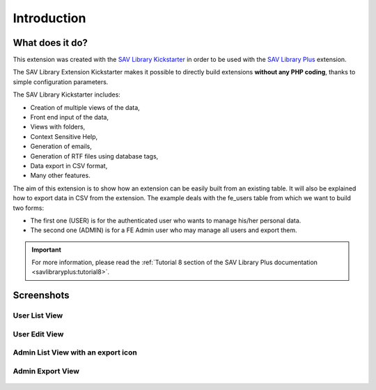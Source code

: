 .. ==================================================
.. FOR YOUR INFORMATION
.. --------------------------------------------------
.. -*- coding: utf-8 -*- with BOM.

.. ==================================================
.. DEFINE SOME TEXTROLES
.. --------------------------------------------------
.. role::   underline
.. role::   typoscript(code)
.. role::   ts(typoscript)
   :class:  typoscript
.. role::   php(code)


Introduction
============

What does it do?
----------------

This extension was created with the `SAV Library Kickstarter <http://t
ypo3.org/extensions/repository/view/sav_library_kickstarter>`_ in
order to be used with the `SAV Library Plus
<http://typo3.org/extensions/repository/view/sav_library_plus>`_
extension.

The SAV Library Extension Kickstarter makes it possible to directly
build extensions  **without any PHP coding**, thanks to simple
configuration parameters.

The SAV Library Kickstarter includes:

- Creation of multiple views of the data,

- Front end input of the data,

- Views with folders,

- Context Sensitive Help,

- Generation of emails,

- Generation of RTF files using database tags,

- Data export in CSV format,

- Many other features.

The aim of this extension is to show how an extension can be easily built 
from an existing table. It will also be explained how to export data in CSV 
from the extension. The example deals with the fe_users table from which we 
want to build two forms:

- The first one (USER) is for the authenticated user who wants to manage 
  his/her personal data.

- The second one (ADMIN) is for a FE Admin user who may manage all users 
  and export them.

.. important::

  For more information, please read the
  :ref:`Tutorial 8 section of the SAV Library Plus documentation <savlibraryplus:tutorial8>`.


Screenshots
-----------

User List View
^^^^^^^^^^^^^^^
.. figure:: ../Images/ScreenshotsUserListView.png 

User Edit View
^^^^^^^^^^^^^^^
.. figure:: ../Images/ScreenshotsUserEditView.png 

Admin List View with an export icon
^^^^^^^^^^^^^^^^^^^^^^^^^^^^^^^^^^^

.. figure:: ../Images/ScreenshotsAdminListView.png 

Admin Export View
^^^^^^^^^^^^^^^^^

.. figure:: ../Images/ScreenshotsAdminExportView.png 

